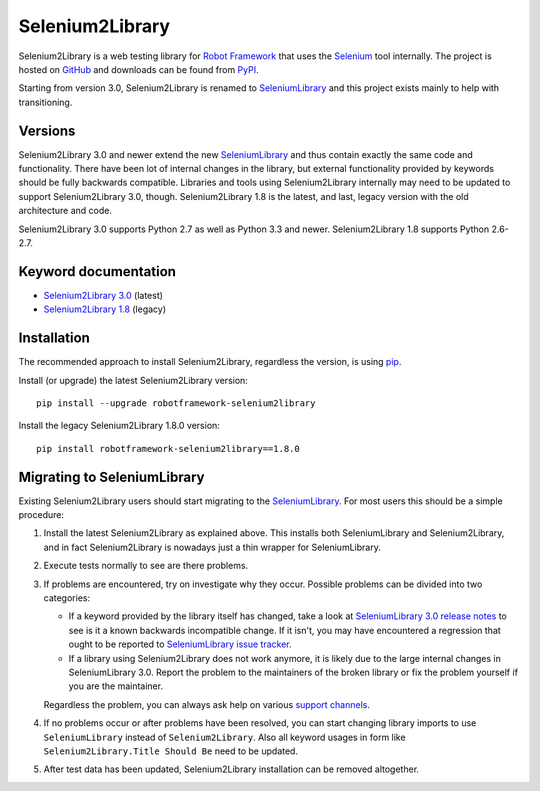 Selenium2Library
================

Selenium2Library is a web testing library for `Robot Framework`_
that uses the Selenium_ tool internally. The project is hosted on
GitHub_ and downloads can be found from PyPI_.

Starting from version 3.0, Selenium2Library is renamed to SeleniumLibrary_
and this project exists mainly to help with transitioning.

Versions
--------

Selenium2Library 3.0 and newer extend the new SeleniumLibrary_ and thus
contain exactly the same code and functionality. There have been lot of
internal changes in the library, but external functionality provided by
keywords should be fully backwards compatible. Libraries and tools using
Selenium2Library internally may need to be updated to support
Selenium2Library 3.0, though. Selenium2Library 1.8 is the latest, and last,
legacy version with the old architecture and code.

Selenium2Library 3.0 supports Python 2.7 as well as Python 3.3 and newer.
Selenium2Library 1.8 supports Python 2.6-2.7.

Keyword documentation
---------------------

- `Selenium2Library 3.0`__ (latest)
- `Selenium2Library 1.8`__ (legacy)

__ http://robotframework.org/Selenium2Library/Selenium2Library.html
__ http://robotframework.org/Selenium2Library/Selenium2Library-1.8.0.html

Installation
------------

The recommended approach to install Selenium2Library, regardless the version,
is using pip_.

Install (or upgrade) the latest Selenium2Library version::

    pip install --upgrade robotframework-selenium2library

Install the legacy Selenium2Library 1.8.0 version::

    pip install robotframework-selenium2library==1.8.0

Migrating to SeleniumLibrary
----------------------------

Existing Selenium2Library users should start migrating to the
SeleniumLibrary_. For most users this should be a simple procedure:

1. Install the latest Selenium2Library as explained above. This installs
   both SeleniumLibrary and Selenium2Library, and in fact Selenium2Library
   is nowadays just a thin wrapper for SeleniumLibrary.

2. Execute tests normally to see are there problems.

3. If problems are encountered, try on investigate why they occur. Possible
   problems can be divided into two categories:

   - If a keyword provided by the library itself has changed, take a look at
     `SeleniumLibrary 3.0 release notes`_ to see is it a known backwards
     incompatible change. If it isn't, you may have encountered a regression
     that ought to be reported to `SeleniumLibrary issue tracker`_.

   - If a library using Selenium2Library does not work anymore, it is likely
     due to the large internal changes in SeleniumLibrary 3.0. Report the
     problem to the maintainers of the broken library or fix the problem
     yourself if you are the maintainer.

   Regardless the problem, you can always ask help on various `support
   channels`_.

4. If no problems occur or after problems have been resolved, you can start
   changing library imports to use ``SeleniumLibrary`` instead of
   ``Selenium2Library``. Also all keyword usages in form like
   ``Selenium2Library.Title Should Be`` need to be updated.

5. After test data has been updated, Selenium2Library installation can
   be removed altogether.

.. _Robot Framework: http://robotframework.org
.. _Selenium: http://seleniumhq.org
.. _PyPI: https://pypi.python.org/pypi/robotframework-selenium2library
.. _GitHub: https://github.com/robotframework/Selenium2Library
.. _SeleniumLibrary: https://github.com/robotframework/SeleniumLibrary
.. _pip: http://pip-installer.org
.. _SeleniumLibrary 3.0 release notes: https://github.com/robotframework/SeleniumLibrary/blob/master/docs/SeleniumLibrary-3.0.0.rst
.. _SeleniumLibrary issue tracker: https://github.com/robotframework/SeleniumLibrary/issues
.. _support channels: http://robotframework.org/#support


